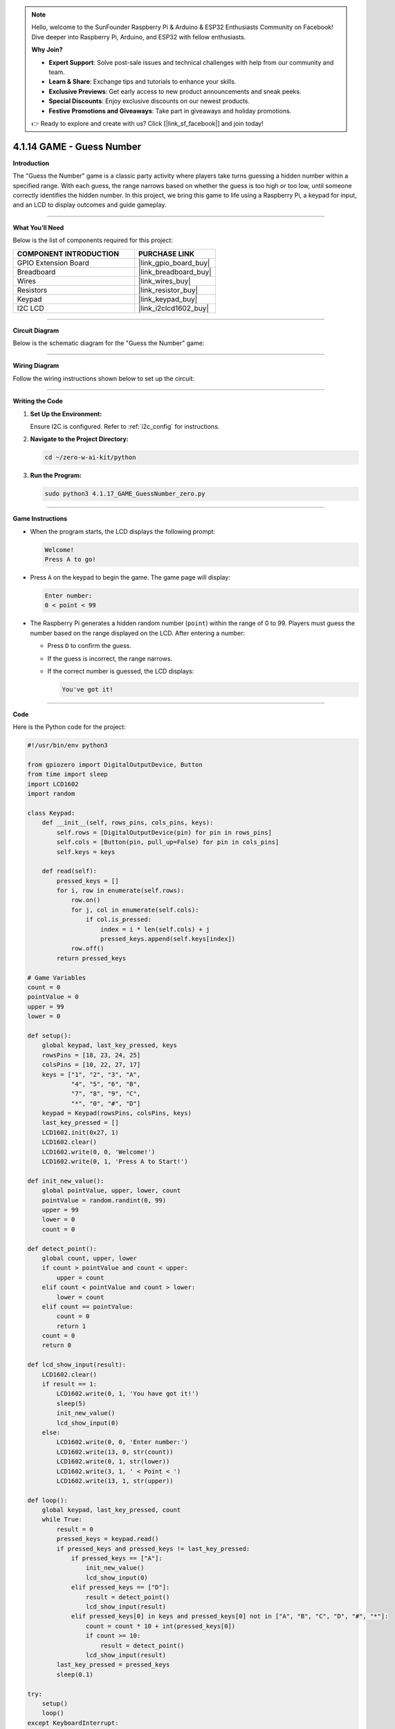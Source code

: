 .. note::

    Hello, welcome to the SunFounder Raspberry Pi & Arduino & ESP32 Enthusiasts Community on Facebook! Dive deeper into Raspberry Pi, Arduino, and ESP32 with fellow enthusiasts.

    **Why Join?**

    - **Expert Support**: Solve post-sale issues and technical challenges with help from our community and team.
    - **Learn & Share**: Exchange tips and tutorials to enhance your skills.
    - **Exclusive Previews**: Get early access to new product announcements and sneak peeks.
    - **Special Discounts**: Enjoy exclusive discounts on our newest products.
    - **Festive Promotions and Giveaways**: Take part in giveaways and holiday promotions.

    👉 Ready to explore and create with us? Click [|link_sf_facebook|] and join today!

.. _4.1.14_py:


4.1.14 GAME - Guess Number
==============================

**Introduction**

The "Guess the Number" game is a classic party activity where players take turns guessing a hidden number within a specified range. With each guess, the range narrows based on whether the guess is too high or too low, until someone correctly identifies the hidden number. In this project, we bring this game to life using a Raspberry Pi, a keypad for input, and an LCD to display outcomes and guide gameplay.


----------------------------------------------


**What You’ll Need**

Below is the list of components required for this project:

.. list-table::
    :widths: 30 20
    :header-rows: 1

    *   - COMPONENT INTRODUCTION
        - PURCHASE LINK
    *   - GPIO Extension Board
        - |link_gpio_board_buy|
    *   - Breadboard
        - |link_breadboard_buy|
    *   - Wires
        - |link_wires_buy|
    *   - Resistors
        - |link_resistor_buy|
    *   - Keypad
        - |link_keypad_buy|
    *   - I2C LCD
        - |link_i2clcd1602_buy|



----------------------------------------------

**Circuit Diagram**

Below is the schematic diagram for the "Guess the Number" game:

.. image:: ../python/img/4.1.17_game_guess_number_schematic.png
   :align: center



----------------------------------------------

**Wiring Diagram**

Follow the wiring instructions shown below to set up the circuit:

.. image:: ../python/img/4.1.17_game_guess_number_circuit.png


----------------------------------------------


**Writing the Code**

1. **Set Up the Environment:**  

   Ensure I2C is configured. Refer to :ref:`i2c_config` for instructions.

2. **Navigate to the Project Directory:**  

   .. code-block:: bash

       cd ~/zero-w-ai-kit/python

3. **Run the Program:** 

   .. code-block:: bash

       sudo python3 4.1.17_GAME_GuessNumber_zero.py


----------------------------------------------


**Game Instructions**

* When the program starts, the LCD displays the following prompt:

  .. code-block::

      Welcome!
      Press A to go!

* Press ``A`` on the keypad to begin the game. The game page will display:

  .. code-block::

      Enter number:
      0 < point < 99

* The Raspberry Pi generates a hidden random number (``point``) within the range of 0 to 99. Players must guess the number based on the range displayed on the LCD. After entering a number:

  * Press ``D`` to confirm the guess.
  * If the guess is incorrect, the range narrows.
  * If the correct number is guessed, the LCD displays:

    .. code-block::

        You've got it!


----------------------------------------------


**Code**

Here is the Python code for the project:

.. code-block:: python

   #!/usr/bin/env python3

   from gpiozero import DigitalOutputDevice, Button
   from time import sleep
   import LCD1602
   import random

   class Keypad:
       def __init__(self, rows_pins, cols_pins, keys):
           self.rows = [DigitalOutputDevice(pin) for pin in rows_pins]
           self.cols = [Button(pin, pull_up=False) for pin in cols_pins]
           self.keys = keys

       def read(self):
           pressed_keys = []
           for i, row in enumerate(self.rows):
               row.on()
               for j, col in enumerate(self.cols):
                   if col.is_pressed:
                       index = i * len(self.cols) + j
                       pressed_keys.append(self.keys[index])
               row.off()
           return pressed_keys

   # Game Variables
   count = 0
   pointValue = 0
   upper = 99
   lower = 0

   def setup():
       global keypad, last_key_pressed, keys
       rowsPins = [18, 23, 24, 25]
       colsPins = [10, 22, 27, 17]
       keys = ["1", "2", "3", "A",
               "4", "5", "6", "B",
               "7", "8", "9", "C",
               "*", "0", "#", "D"]
       keypad = Keypad(rowsPins, colsPins, keys)
       last_key_pressed = []
       LCD1602.init(0x27, 1)
       LCD1602.clear()
       LCD1602.write(0, 0, 'Welcome!')
       LCD1602.write(0, 1, 'Press A to Start!')

   def init_new_value():
       global pointValue, upper, lower, count
       pointValue = random.randint(0, 99)
       upper = 99
       lower = 0
       count = 0

   def detect_point():
       global count, upper, lower
       if count > pointValue and count < upper:
           upper = count
       elif count < pointValue and count > lower:
           lower = count
       elif count == pointValue:
           count = 0
           return 1
       count = 0
       return 0

   def lcd_show_input(result):
       LCD1602.clear()
       if result == 1:
           LCD1602.write(0, 1, 'You have got it!')
           sleep(5)
           init_new_value()
           lcd_show_input(0)
       else:
           LCD1602.write(0, 0, 'Enter number:')
           LCD1602.write(13, 0, str(count))
           LCD1602.write(0, 1, str(lower))
           LCD1602.write(3, 1, ' < Point < ')
           LCD1602.write(13, 1, str(upper))

   def loop():
       global keypad, last_key_pressed, count
       while True:
           result = 0
           pressed_keys = keypad.read()
           if pressed_keys and pressed_keys != last_key_pressed:
               if pressed_keys == ["A"]:
                   init_new_value()
                   lcd_show_input(0)
               elif pressed_keys == ["D"]:
                   result = detect_point()
                   lcd_show_input(result)
               elif pressed_keys[0] in keys and pressed_keys[0] not in ["A", "B", "C", "D", "#", "*"]:
                   count = count * 10 + int(pressed_keys[0])
                   if count >= 10:
                       result = detect_point()
                   lcd_show_input(result)
           last_key_pressed = pressed_keys
           sleep(0.1)

   try:
       setup()
       loop()
   except KeyboardInterrupt:
       LCD1602.clear()


This Python script implements a number guessing game using a 4x4 keypad and an LCD1602 display. The game operates as follows:

1. **Game Start**:

   - When the program starts, the LCD displays: ``Welcome!Press A to Start!``
   - Pressing the "A" key initializes the game with a random target number between 0 and 99.

2. **Number Guessing**:

   - Players input guesses using the keypad.
   - Pressing "D" submits the current guess.
   - The LCD provides feedback:

     - Displays the guessed number and the current range of possible values.
     - Updates the range dynamically based on whether the guess is too high or too low.

3. **Win Condition**:

   - When the player guesses the correct number, the LCD displays: ``You have got it!``
   - A new random target number is generated automatically after a brief delay.

4. **Continuous Play**: The game resets after each win and allows for multiple rounds.

5. **Graceful Exit**: On ``Ctrl+C``, the LCD is cleared, and the program exits cleanly.

----------------------------------------------


**Understanding the Code**

1. **Keypad Class:**  

   * Initializes row and column pins for the keypad.
   * Detects and returns the pressed keys.

2. **Game Logic:**  

   * A random number (``pointValue``) is generated at the start of the game.
   * Each guess updates the range based on its relation to ``pointValue``.

3. **LCD Display:**  

   * The game state (e.g., range, results) is displayed dynamically on the LCD.

4. **Main Loop:**  

   * Continuously monitors keypad inputs and updates the game state.


----------------------------------------------


**Troubleshooting**

1. **Keypad Does Not Respond**:

   - **Cause**: Incorrect wiring or GPIO pin configuration.
   - **Solution**:

     - Verify the keypad's row and column pins are correctly connected as defined in ``rowsPins`` and ``colsPins``.
     - Test the keypad independently with a simple script.

2. **LCD Not Displaying Correctly**:

   - **Cause**: Incorrect I2C address or wiring.
   - **Solution**:

     - Use ``i2cdetect -y 1`` to confirm the LCD's I2C address.
     - Update ``LCD1602.init(0x27, 1)`` with the correct address.

3. **Game Logic Fails (e.g., Wrong Range Updates)**:

   - **Cause**: Logical error in the ``detect_point()`` function.
   - **Solution**:

     - Verify the conditions for updating ``upper`` and ``lower`` bounds.
     - Add debug prints to monitor variable values:

       .. code-block:: python

           print(f"Target: {pointValue}, Guess: {count}, Lower: {lower}, Upper: {upper}")

4. **No Feedback on "A" or "D" Keys**:

   - **Cause**: Incorrect handling of special keys.
   - **Solution**: Ensure the keys "A" and "D" are recognized in the ``loop()`` function.

5. **Input Issues with Digits**:

   - **Cause**: Incorrect handling of numeric inputs.
   - **Solution**: Ensure only valid digits (0-9) update the ``count`` variable.


----------------------------------------------

**Extendable Ideas**

1. **Difficulty Levels**: Add an option to select difficulty levels (e.g., Easy: 0-50, Medium: 0-99, Hard: 0-999).

2. **Game Timer**: Introduce a timer to limit the time available for each round, displaying the remaining time on the LCD.

3. **Score Tracking**: Keep track of the number of guesses and display the score on the LCD after each round.

4. **Hint System**: Provide hints (e.g., "Much Higher" or "Slightly Lower") based on how close the guess is to the target number.

5. **Multiplayer Mode**: Allow two players to compete by taking turns guessing, with the winner being the one who guesses correctly first.

6. **Randomized Feedback**: Display varied congratulatory messages upon winning, such as "Great Job!" or "You Nailed It!"

7. **Audio Feedback**: Use a buzzer to emit different tones for correct and incorrect guesses.

----------------------------------------------

**Conclusion**

The "Guess the Number" game combines entertainment with practical Raspberry Pi programming. It introduces core concepts such as GPIO control, random number generation, and user interface design using an LCD and keypad. Expand on this foundation to create more engaging interactive projects!
